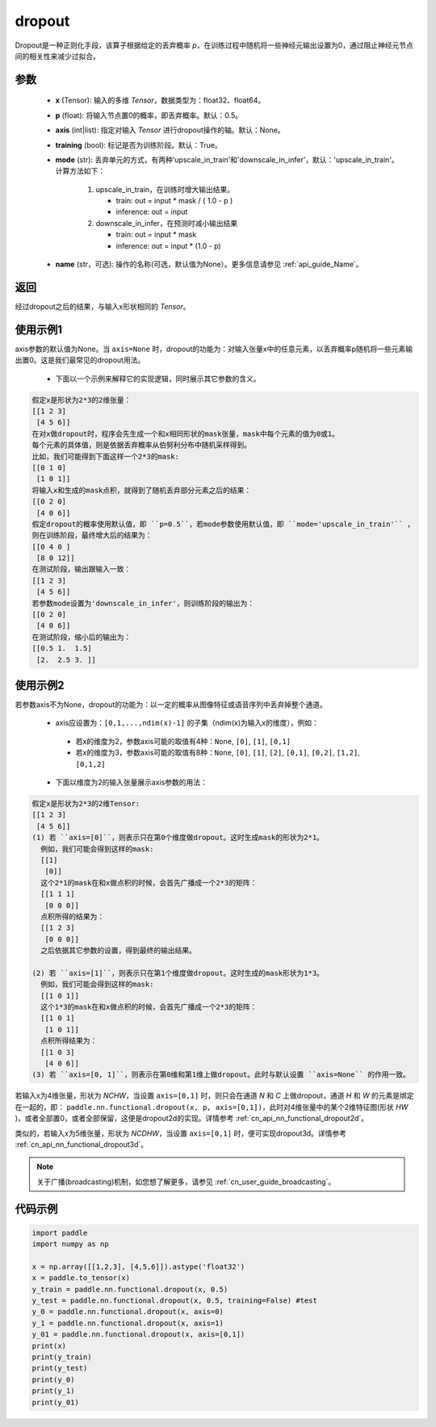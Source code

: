 .. _cn_api_nn_functional_dropout:

dropout
-------------------------------

.. py:function:: paddle.nn.functional.dropout(x, p=0.5, axis=None, training=True, mode="upscale_in_train”, name=None)

Dropout是一种正则化手段，该算子根据给定的丢弃概率 `p`，在训练过程中随机将一些神经元输出设置为0，通过阻止神经元节点间的相关性来减少过拟合。

参数
:::::::::
 - **x** (Tensor): 输入的多维 `Tensor`，数据类型为：float32、float64。
 - **p** (float): 将输入节点置0的概率，即丢弃概率。默认：0.5。
 - **axis** (int|list): 指定对输入 `Tensor` 进行dropout操作的轴。默认：None。
 - **training** (bool): 标记是否为训练阶段。默认：True。
 - **mode** (str): 丢弃单元的方式，有两种'upscale_in_train'和'downscale_in_infer'，默认：'upscale_in_train'。计算方法如下：

    1. upscale_in_train，在训练时增大输出结果。

       - train: out = input * mask / ( 1.0 - p )
       - inference: out = input

    2. downscale_in_infer，在预测时减小输出结果

       - train: out = input * mask
       - inference: out = input * (1.0 - p)

 - **name** (str，可选): 操作的名称(可选，默认值为None）。更多信息请参见 :ref:`api_guide_Name`。

返回
:::::::::
经过dropout之后的结果，与输入x形状相同的 `Tensor`。

使用示例1
:::::::::
axis参数的默认值为None。当 ``axis=None`` 时，dropout的功能为：对输入张量x中的任意元素，以丢弃概率p随机将一些元素输出置0。这是我们最常见的dropout用法。

 -  下面以一个示例来解释它的实现逻辑，同时展示其它参数的含义。

..  code-block:: text

   假定x是形状为2*3的2维张量：
   [[1 2 3]
    [4 5 6]]
   在对x做dropout时，程序会先生成一个和x相同形状的mask张量，mask中每个元素的值为0或1。
   每个元素的具体值，则是依据丢弃概率从伯努利分布中随机采样得到。
   比如，我们可能得到下面这样一个2*3的mask:
   [[0 1 0]
    [1 0 1]]
   将输入x和生成的mask点积，就得到了随机丢弃部分元素之后的结果：
   [[0 2 0]
    [4 0 6]]
   假定dropout的概率使用默认值，即 ``p=0.5``，若mode参数使用默认值，即 ``mode='upscale_in_train'`` ，
   则在训练阶段，最终增大后的结果为：
   [[0 4 0 ]
    [8 0 12]]
   在测试阶段，输出跟输入一致：
   [[1 2 3]
    [4 5 6]]
   若参数mode设置为'downscale_in_infer'，则训练阶段的输出为：
   [[0 2 0]
    [4 0 6]]
   在测试阶段，缩小后的输出为：
   [[0.5 1.  1.5]
    [2.  2.5 3. ]]

使用示例2
:::::::::
若参数axis不为None，dropout的功能为：以一定的概率从图像特征或语音序列中丢弃掉整个通道。

 -  axis应设置为：``[0,1,...,ndim(x)-1]`` 的子集（ndim(x)为输入x的维度），例如：

   - 若x的维度为2，参数axis可能的取值有4种：``None``, ``[0]``, ``[1]``, ``[0,1]``
   - 若x的维度为3，参数axis可能的取值有8种：``None``, ``[0]``, ``[1]``, ``[2]``, ``[0,1]``, ``[0,2]``, ``[1,2]``, ``[0,1,2]``

 -  下面以维度为2的输入张量展示axis参数的用法：

..  code-block:: text

   假定x是形状为2*3的2维Tensor:
   [[1 2 3]
    [4 5 6]]
   (1) 若 ``axis=[0]``，则表示只在第0个维度做dropout。这时生成mask的形状为2*1。
     例如，我们可能会得到这样的mask:
     [[1]
      [0]]
     这个2*1的mask在和x做点积的时候，会首先广播成一个2*3的矩阵：
     [[1 1 1]
      [0 0 0]]
     点积所得的结果为：
     [[1 2 3]
      [0 0 0]]
     之后依据其它参数的设置，得到最终的输出结果。

   (2) 若 ``axis=[1]``，则表示只在第1个维度做dropout。这时生成的mask形状为1*3。
     例如，我们可能会得到这样的mask:
     [[1 0 1]]
     这个1*3的mask在和x做点积的时候，会首先广播成一个2*3的矩阵：
     [[1 0 1]
      [1 0 1]]
     点积所得结果为：
     [[1 0 3]
      [4 0 6]]
   (3) 若 ``axis=[0, 1]``，则表示在第0维和第1维上做dropout。此时与默认设置 ``axis=None`` 的作用一致。

若输入x为4维张量，形状为 `NCHW`，当设置 ``axis=[0,1]`` 时，则只会在通道 `N` 和 `C` 上做dropout，通道 `H` 和 `W` 的元素是绑定在一起的，即： ``paddle.nn.functional.dropout(x, p, axis=[0,1])``，此时对4维张量中的某个2维特征图(形状 `HW` )，或者全部置0，或者全部保留，这便是dropout2d的实现。详情参考 :ref:`cn_api_nn_functional_dropout2d`。

类似的，若输入x为5维张量，形状为 `NCDHW`，当设置 ``axis=[0,1]`` 时，便可实现dropout3d。详情参考 :ref:`cn_api_nn_functional_dropout3d`。

.. note::
   关于广播(broadcasting)机制，如您想了解更多，请参见 :ref:`cn_user_guide_broadcasting`。

代码示例
:::::::::

.. code-block:: python

    import paddle
    import numpy as np

    x = np.array([[1,2,3], [4,5,6]]).astype('float32')
    x = paddle.to_tensor(x)
    y_train = paddle.nn.functional.dropout(x, 0.5)
    y_test = paddle.nn.functional.dropout(x, 0.5, training=False) #test
    y_0 = paddle.nn.functional.dropout(x, axis=0)
    y_1 = paddle.nn.functional.dropout(x, axis=1)
    y_01 = paddle.nn.functional.dropout(x, axis=[0,1])
    print(x)
    print(y_train)
    print(y_test)
    print(y_0)
    print(y_1)
    print(y_01)
